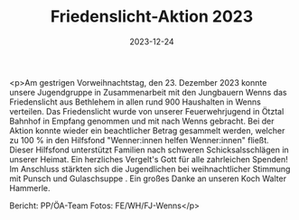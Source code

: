 #+TITLE: Friedenslicht-Aktion 2023
#+DATE: 2023-12-24
#+FACEBOOK_URL: https://facebook.com/ffwenns/posts/733664618795993

<p>Am gestrigen Vorweihnachtstag, den 23. Dezember 2023 konnte unsere Jugendgruppe in Zusammenarbeit mit den Jungbauern Wenns das Friedenslicht aus Bethlehem in allen rund 900 Haushalten in Wenns verteilen. 
Das Friedenslicht wurde von unserer Feuerwehrjugend in Ötztal Bahnhof in Empfang genommen und mit nach Wenns gebracht. 
Bei der Aktion konnte wieder ein beachtlicher Betrag gesammelt werden, welcher zu 100 % in den Hilfsfond "Wenner:innen helfen Wenner:innen" fließt. Dieser Hilfsfond unterstützt Familien nach schweren Schicksalsschlägen in unserer Heimat. Ein herzliches Vergelt's Gott für alle zahrleichen Spenden! 
Im Anschluss stärkten sich die Jugendlichen bei weihnachtlicher Stimmung mit Punsch und Gulaschsuppe . Ein großes Danke an unseren Koch Walter Hammerle. 

Bericht: PP/ÖA-Team
Fotos: FE/WH/FJ-Wenns</p>
